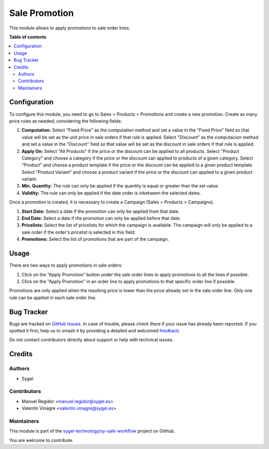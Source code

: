 ==============
Sale Promotion
==============

.. 
   !!!!!!!!!!!!!!!!!!!!!!!!!!!!!!!!!!!!!!!!!!!!!!!!!!!!
   !! This file is generated by oca-gen-addon-readme !!
   !! changes will be overwritten.                   !!
   !!!!!!!!!!!!!!!!!!!!!!!!!!!!!!!!!!!!!!!!!!!!!!!!!!!!
   !! source digest: sha256:b63a49f8b7b7c10e8d50d2226d8376f71fde5beffa85f45c5d17f6126ec4d1dc
   !!!!!!!!!!!!!!!!!!!!!!!!!!!!!!!!!!!!!!!!!!!!!!!!!!!!

.. |badge1| image:: https://img.shields.io/badge/maturity-Beta-yellow.png
    :target: https://odoo-community.org/page/development-status
    :alt: Beta
.. |badge2| image:: https://img.shields.io/badge/licence-AGPL--3-blue.png
    :target: http://www.gnu.org/licenses/agpl-3.0-standalone.html
    :alt: License: AGPL-3
.. |badge3| image:: https://img.shields.io/badge/github-sygel--technology%2Fsy--sale--workflow-lightgray.png?logo=github
    :target: https://github.com/sygel-technology/sy-sale-workflow/tree/17.0/sale_promotion
    :alt: sygel-technology/sy-sale-workflow

|badge1| |badge2| |badge3|

This module allows to apply promotions to sale order lines.

**Table of contents**

.. contents::
   :local:

Configuration
=============

To configure this module, you need to go to Sales > Products >
Promotions and create a new promotion. Create as many price rules as
needed, considering the following fields:

1. **Computation:** Select "Fixed Price" as the computation method and
   set a value in the "Fixed Price" field so that value will be set as
   the unit price in sale orders if that rule is applied. Select
   "Discount" as the computacion method and set a value in the
   "Discount" field so that value will be set as the discount in sale
   orders if that rule is applied.
2. **Apply On:** Select "All Products" if the price or the discount can
   be applied to all products. Select "Product Category" and choose a
   category if the price or the discount can applied to products of a
   given category. Select "Product" and choose a product template if the
   price or the discount can be applied to a given product template.
   Select "Product Variant" and choose a product variant if the price or
   the discount can applied to a given product variant.
3. **Min. Quantity:** The rule can only be applied if the quantity is
   equal or greater than the set value.
4. **Validity:** The rule can only be applied if the date order is
   inbetween the selected dates.

Once a promotion is created, it is necessary to create a Campaign (Sales
> Products > Campaigns).

1. **Start Date:** Select a date if the promotion can only be applied
   from that date.
2. **End Date:** Select a date if the promotion can only be applied
   before that date.
3. **Pricelists:** Select the list of pricelists for which the campaign
   is available. The campaign will only be applied to a sale order if
   the order's pricelist is selected in this field.
4. **Promotions:** Select the list of promotions that are part of the
   campaign.

Usage
=====

There are two ways to apply promotions in sale orders:

1. Click on the "Apply Promotion" button under the sale order lines to
   apply promotions to all the lines if possible.
2. Click on the "Apply Promotion" in an order line to apply promotions
   to that specific order line if possible.

Promotions are only applied when the resulting price is lower than the
price already set in the sale order line. Only one rule can be applied
in each sale order line.

Bug Tracker
===========

Bugs are tracked on `GitHub Issues <https://github.com/sygel-technology/sy-sale-workflow/issues>`_.
In case of trouble, please check there if your issue has already been reported.
If you spotted it first, help us to smash it by providing a detailed and welcomed
`feedback <https://github.com/sygel-technology/sy-sale-workflow/issues/new?body=module:%20sale_promotion%0Aversion:%2017.0%0A%0A**Steps%20to%20reproduce**%0A-%20...%0A%0A**Current%20behavior**%0A%0A**Expected%20behavior**>`_.

Do not contact contributors directly about support or help with technical issues.

Credits
=======

Authors
-------

* Sygel

Contributors
------------

- Manuel Regidor <manuel.regidor@sygel.es>
- Valentín Vinagre <valentin.vinagre@sygel.es>

Maintainers
-----------

This module is part of the `sygel-technology/sy-sale-workflow <https://github.com/sygel-technology/sy-sale-workflow/tree/17.0/sale_promotion>`_ project on GitHub.

You are welcome to contribute.
